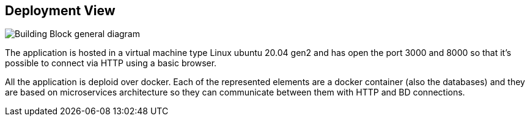 ifndef::imagesdir[:imagesdir: ../images]

[[section-deployment-view]]


== Deployment View


image::07-diagramaDespliegue.png["Building Block general diagram"] 

The application is hosted in a virtual machine type Linux ubuntu 20.04 gen2 and
has open the port 3000 and 8000 so that it's possible to connect via HTTP
using a basic browser.

All the application is deploid over docker. Each of the represented elements 
are a docker container (also the databases) and they are based on microservices
architecture so they can communicate between them with HTTP and BD connections.

